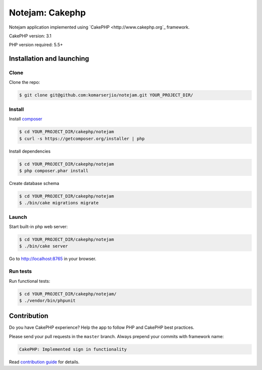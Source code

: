 ****************
Notejam: Cakephp
****************

Notejam application implemented using `CakePHP <http://www.cakephp.org`_ framework.

CakePHP version: 3.1

PHP version required: 5.5+

==========================
Installation and launching
==========================

-----
Clone
-----

Clone the repo:

.. code-block:: bash

    $ git clone git@github.com:komarserjio/notejam.git YOUR_PROJECT_DIR/

-------
Install
-------

Install `composer <https://getcomposer.org/>`_

.. code-block:: bash

    $ cd YOUR_PROJECT_DIR/cakephp/notejam
    $ curl -s https://getcomposer.org/installer | php

Install dependencies

.. code-block:: bash

    $ cd YOUR_PROJECT_DIR/cakephp/notejam
    $ php composer.phar install

Create database schema

.. code-block:: bash

    $ cd YOUR_PROJECT_DIR/cakephp/notejam
    $ ./bin/cake migrations migrate


------
Launch
------

Start built-in php web server:

.. code-block:: bash

    $ cd YOUR_PROJECT_DIR/cakephp/notejam
    $ ./bin/cake server

Go to http://localhost:8765 in your browser.

---------
Run tests
---------

Run functional tests:

.. code-block:: bash

    $ cd YOUR_PROJECT_DIR/cakephp/notejam/
    $ ./vendor/bin/phpunit


============
Contribution
============
Do you have CakePHP experience? Help the app to follow PHP and CakePHP best practices.

Please send your pull requests in the ``master`` branch.
Always prepend your commits with framework name:

.. code-block:: bash

    CakePHP: Implemented sign in functionality

Read `contribution guide <https://github.com/komarserjio/notejam/blob/master/contribute.rst>`_ for details.
